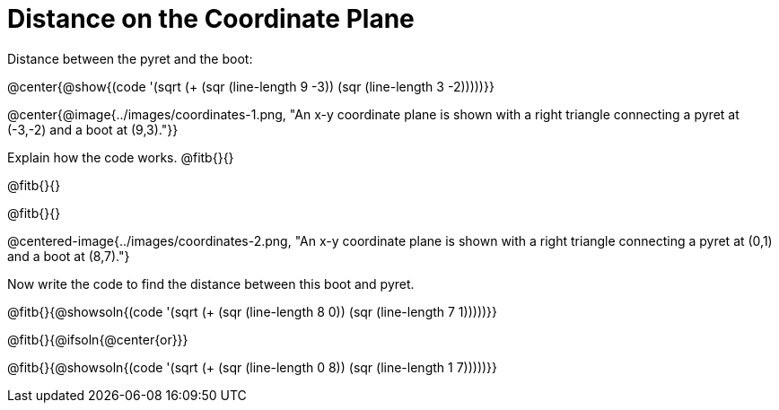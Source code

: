 = Distance on the Coordinate Plane

++++
<style>
	img { max-width: 425px; }
	.center { padding: 0; }
</style>
++++

Distance between the pyret and the boot:

@center{@show{(code '(sqrt (+ (sqr (line-length 9 -3)) (sqr (line-length 3 -2)))))}}

@center{@image{../images/coordinates-1.png, "An x-y coordinate plane is shown with a right triangle connecting a pyret at (-3,-2) and a boot at (9,3)."}}

Explain how the code works.
@fitb{}{}

@fitb{}{}

@fitb{}{}

@centered-image{../images/coordinates-2.png, "An x-y coordinate plane is shown with a right triangle connecting a pyret at (0,1) and a boot at (8,7)."}

Now write the code to find the distance between this boot and pyret.

@fitb{}{@showsoln{(code '(sqrt (+ (sqr (line-length 8 0)) (sqr (line-length 7 1)))))}}

@fitb{}{@ifsoln{@center{or}}}

@fitb{}{@showsoln{(code '(sqrt (+ (sqr (line-length 0 8)) (sqr (line-length 1 7)))))}}

